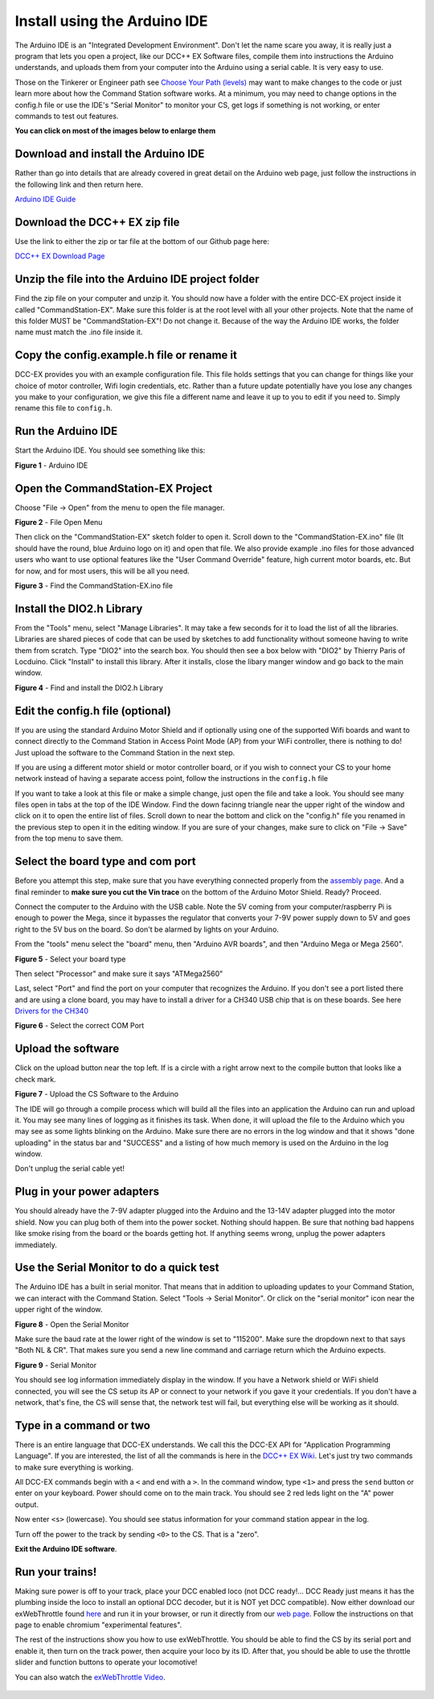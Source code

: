 Install using the Arduino IDE
==============================

The Arduino IDE is an "Integrated Development Environment". Don't let the name scare you away, it is really just a program that lets you open a project, like our DCC++ EX Software files, compile them into instructions the Arduino understands, and uploads them from your computer into the Arduino using a serial cable. It is very easy to use.

Those on the Tinkerer or Engineer path see `Choose Your Path (levels) <levels.html>`_ may want to make changes to the code or just learn more about how the Command Station software works. At a minimum, you may need to change options in the config.h file or use the IDE's "Serial Monitor" to monitor your CS, get logs if something is not working, or enter commands to test out features.

**You can click on most of the images below to enlarge them**

Download and install the Arduino IDE
------------------------------------

Rather than go into details that are already covered in great detail on the Arduino web page, just follow the instructions in the following link and then return here.

`Arduino IDE Guide <https://www.arduino.cc/en/Guide>`_

Download the DCC++ EX zip file
------------------------------

Use the link to either the zip or tar file at the bottom of our Github page here:

`DCC++ EX Download Page <https://github.com/DCC-EX/CommandStation-EX/releases>`_

Unzip the file into the Arduino IDE project folder
--------------------------------------------------

Find the zip file on your computer and unzip it. You should now have a folder with the entire DCC-EX project inside it called "CommandStation-EX". Make sure this folder is at the root level with all your other projects. Note that the name of this folder MUST be "CommandStation-EX"! Do not change it. Because of the way the Arduino IDE works, the folder name must match the .ino file inside it.

Copy the config.example.h file or rename it
-------------------------------------------

DCC-EX provides you with an example configuration file. This file holds settings that you can change for things like your choice of motor controller, Wifi login credentials, etc. Rather than a future update potentially have you lose any changes you make to your configuration, we give this file a different name and leave it up to you to edit if you need to. Simply rename this file to ``config.h``.

Run the Arduino IDE
-------------------

Start the Arduino IDE. You should see something like this:

.. image:: ../_static/images/arduino-ide/arduino_ide.jpg
   :alt: Arduino IDE
   :scale: 90%

**Figure 1** - Arduino IDE

Open the CommandStation-EX Project
----------------------------------

Choose "File -> Open" from the menu to open the file manager.

.. image:: ../_static/images/arduino-ide/file_open.jpg
   :alt: File Open Menu
   :scale: 90%

**Figure 2** - File Open Menu

Then click on the "CommandStation-EX" sketch folder to open it. Scroll down to the "CommandStation-EX.ino" file (It should have the round, blue Arduino logo on it) and open that file. We also provide example .ino files for those advanced users who want to use optional features like the "User Command Override" feature, high current motor boards, etc. But for now, and for most users, this will be all you need.


.. image:: ../_static/images/arduino-ide/commandstation-ex.jpg
   :alt: Find the CommandStation-EX.ino File
   :scale: 90%

**Figure 3** - Find the CommandStation-EX.ino file

Install the DIO2.h Library
--------------------------

From the "Tools" menu, select "Manage Libraries". It may take a few seconds for it to load the list of all the libraries. Libraries are shared pieces of code that can be used by sketches to add functionality without someone having to write them from scratch. Type "DIO2" into the search box. You should then see a box below with "DIO2" by Thierry Paris of Locduino. Click "Install" to install this library. After it installs, close the libary manger window and go back to the main window.


.. image:: ../_static/images/arduino-ide/library_manager.jpg
   :alt: Find the DIO2.h Library
   :scale: 90%

**Figure 4** - Find and install the DIO2.h Library

Edit the config.h file (optional)
---------------------------------

If you are using the standard Arduino Motor Shield and if optionally using one of the supported Wifi boards and want to connect directly to the Command Station in Access Point Mode (AP) from your WiFi controller, there is nothing to do! Just upload the software to the Command Station in the next step.

If you are using a different motor shield or motor controller board, or if you wish to connect your CS to your home network instead of having a separate access point, follow the instructions in the ``config.h`` file

If you want to take a look at this file or make a simple change, just open the file and take a look. You should see many files open in tabs at the top of the IDE Window. Find the down facinng triangle near the upper right of the window and click on it to open the entire list of files. Scroll down to near the bottom and click on the "config.h" file you renamed in the previous step to open it in the editing window. If you are sure of your changes, make sure to click on "File -> Save" from the top menu to save them.

Select the board type and com port
----------------------------------

Before you attempt this step, make sure that you have everything connected properly from the `assembly page <assembly.md>`_. And a final reminder to **make sure you cut the Vin trace** on the bottom of the Arduino Motor Shield. Ready? Proceed.

Connect the computer to the Arduino with the USB cable. Note the 5V coming from your computer/raspberry Pi is enough to power the Mega, since it bypasses the regulator that converts your 7-9V power supply down to 5V and goes right to the 5V bus on the board. So don't be alarmed by lights on your Arduino.

From the "tools" menu select the "board" menu, then "Arduino AVR boards", and then "Arduino Mega or Mega 2560". 

.. image:: ../_static/images/arduino-ide/board_type_mega.jpg
   :alt: Select Arduino Mega
   :scale: 90%

**Figure 5** - Select your board type

Then select "Processor" and make sure it says "ATMega2560"

Last, select "Port" and find the port on your computer that recognizes the Arduino. If you don't see a port listed there and are using a clone board, you may have to install a driver for a CH340 USB chip that is on these boards. See here `Drivers for the CH340 <https://learn.sparkfun.com/tutorials/how-to-install-ch340-drivers/all>`_

.. image:: ../_static/images/arduino-ide/board_port_mega.jpg
   :alt: Select the COM Port
   :scale: 90%

**Figure 6** - Select the correct COM Port

Upload the software
-------------------

Click on the upload button near the top left. If is a circle with a right arrow next to the compile button that looks like a check mark.

.. image:: ../_static/images/arduino-ide/upload_arrow.jpg
   :alt: Upload the CS Software to the Arduino
   :scale: 90%

**Figure 7** - Upload the CS Software to the Arduino

The IDE will go through a compile process which will build all the files into an application the Arduino can run and upload it. You may see many lines of logging as it finishes its task. When done, it will upload the file to the Arduino which you may see as some lights blinking on the Arduino. Make sure there are no errors in the log window and that it shows "done uploading" in the status bar and  "SUCCESS" and a listing of how much memory is used on the Arduino in the log window.

Don't unplug the serial cable yet!

Plug in your power adapters
---------------------------

You should already have the 7-9V adapter plugged into the Arduino and the 13-14V adapter plugged into the motor shield. Now you can plug both of them into the power socket. Nothing should happen. Be sure that nothing bad happens like smoke rising from the board or the boards getting hot. If anything seems wrong, unplug the power adapters immediately.

Use the Serial Monitor to do a quick test
-----------------------------------------

The Arduino IDE has a built in serial monitor. That means that in addition to uploading updates to your Command Station, we can interact with the Command Station. Select "Tools -> Serial Monitor". Or click on the "serial monitor" icon near the upper right of the window.


.. image:: ../_static/images/installer/arduino_ide2.jpg
   :alt: Open the Serial Monitor
   :scale: 90%

**Figure 8** - Open the Serial Monitor

Make sure the baud rate at the lower right of the window is set to "115200". Make sure the dropdown next to that says "Both NL & CR". That makes sure you send a new line command and carriage return which the Arduino expects.

.. image:: ../_static/images/installer/serial_monitor.jpg
   :alt: Serial Monitor
   :scale: 90%

**Figure 9** - Serial Monitor

You should see log information immediately display in the window. If you have a Network shield or WiFi shield connected, you will see the CS setup its AP or connect to your network if you gave it your credentials. If you don't have a network, that's fine, the CS will sense that, the network test will fail, but everything else will be working as it should.

Type in a command or two
------------------------

There is an entire language that DCC-EX understands. We call this the DCC-EX API for "Application Programming Language". If you are interested, the list of all the commands is here in the `DCC++ EX Wiki <https://github.com/DCC-EX/CommandStation-EX/wiki>`_. Let's just try two commands to make sure everything is working.

All DCC-EX commands begin with a ``<`` and end with a ``>``. In the command window, type ``<1>`` and press the ``send`` button or enter on your keyboard. Power should come on to the main track. You should see 2 red leds light on the "A" power output.

Now enter ``<s>`` (lowercase). You should see status information for your command station appear in the log.

Turn off the power to the track by sending ``<0>`` to the CS. That is a "zero".

**Exit the Arduino IDE software**.

Run your trains!
-----------------

Making sure power is off to your track, place your DCC enabled loco (not DCC ready!... DCC Ready just means it has the plumbing inside the loco to install an optional DCC decoder, but it is NOT yet DCC compatible). Now either download our exWebThrottle found `here <https://github.com/DCC-EX/exWebThrottle>`_ and run it in your browser, or run it directly from our `web page <../throttle/exwebthrottle.html>`_. Follow the instructions on that page to enable chromium "experimental features".

The rest of the instructions show you how to use exWebThrottle. You should be able to find the CS by its serial port and enable it, then turn on the track power, then acquire your loco by its ID. After that, you should be able to use the throttle slider and function buttons to operate your locomotive!

You can also watch the `exWebThrottle Video <https://www.youtube.com/watch?v=BkgsEOjxWaU>`_.

   .. raw:: html

      <iframe width="336" height="189" src="https://www.youtube.com/embed/BkgsEOjxWaU" frameborder="0" allow="accelerometer; autoplay; clipboard-write; encrypted-media; gyroscope; picture-in-picture" allowfullscreen></iframe>